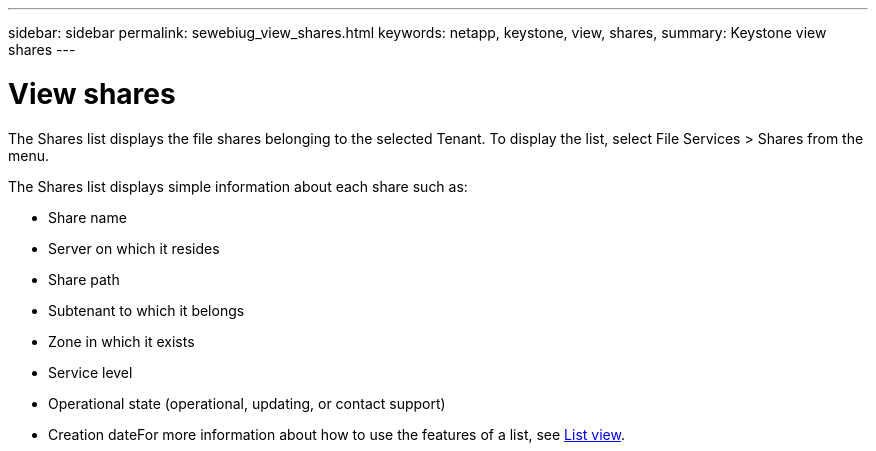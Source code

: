 ---
sidebar: sidebar
permalink: sewebiug_view_shares.html
keywords: netapp, keystone, view, shares,
summary: Keystone view shares
---

= View shares
:hardbreaks:
:nofooter:
:icons: font
:linkattrs:
:imagesdir: ./media/

//
// This file was created with NDAC Version 2.0 (August 17, 2020)
//
// 2020-10-20 10:59:39.249287
//

[.lead]
The Shares list displays the file shares belonging to the selected Tenant. To display the list, select File Services > Shares from the menu.

The Shares list displays simple information about each share such as:

* Share name
* Server on which it resides
* Share path
* Subtenant to which it belongs
* Zone in which it exists
* Service level
* Operational state (operational, updating, or contact support)
* Creation dateFor more information about how to use the features of a list, see link:sewebiug_netapp_service_engine_web_interface_overview.html#list-view[List view].
